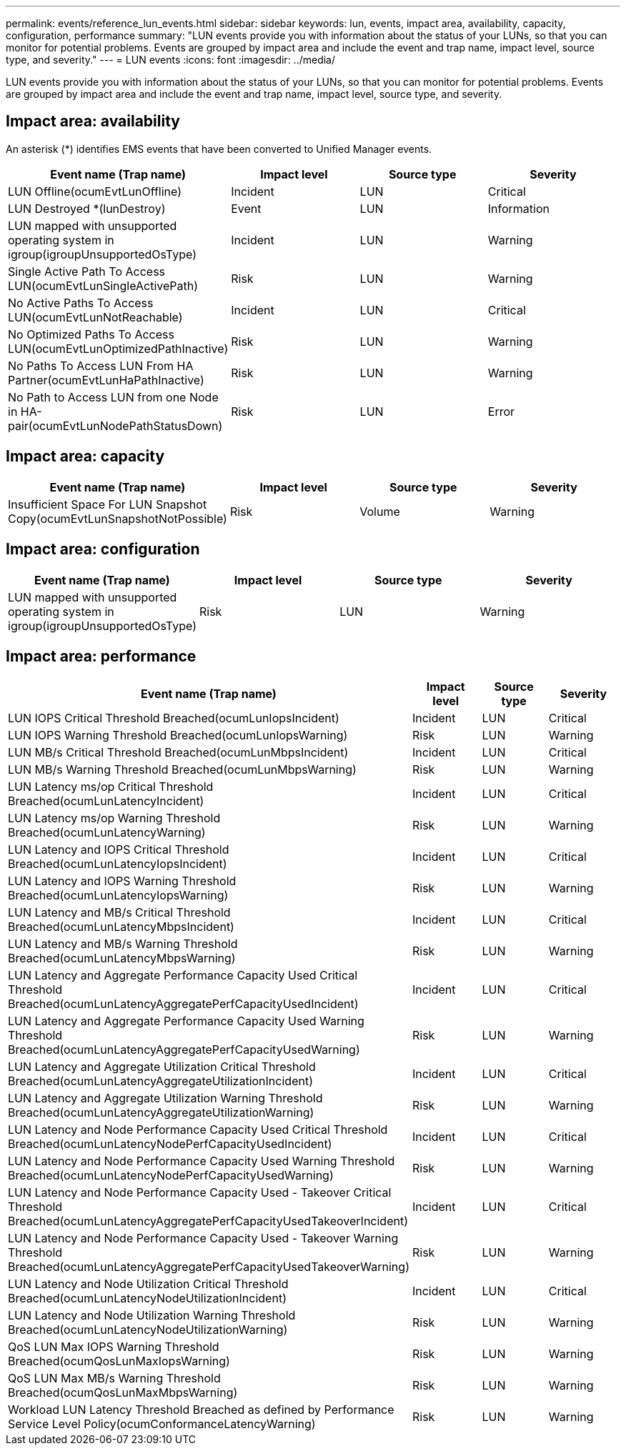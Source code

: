 ---
permalink: events/reference_lun_events.html
sidebar: sidebar
keywords: lun, events, impact area, availability, capacity, configuration, performance
summary: "LUN events provide you with information about the status of your LUNs, so that you can monitor for potential problems. Events are grouped by impact area and include the event and trap name, impact level, source type, and severity."
---
= LUN events
:icons: font
:imagesdir: ../media/

[.lead]
LUN events provide you with information about the status of your LUNs, so that you can monitor for potential problems. Events are grouped by impact area and include the event and trap name, impact level, source type, and severity.

== Impact area: availability

An asterisk (*) identifies EMS events that have been converted to Unified Manager events.
[options="header"]
|===
| Event name (Trap name)| Impact level| Source type| Severity
a|
LUN Offline(ocumEvtLunOffline)

a|
Incident
a|
LUN
a|
Critical
a|
LUN Destroyed *(lunDestroy)

a|
Event
a|
LUN
a|
Information
a|
LUN mapped with unsupported operating system in igroup(igroupUnsupportedOsType)

a|
Incident
a|
LUN
a|
Warning
a|
Single Active Path To Access LUN(ocumEvtLunSingleActivePath)

a|
Risk
a|
LUN
a|
Warning
a|
No Active Paths To Access LUN(ocumEvtLunNotReachable)

a|
Incident
a|
LUN
a|
Critical
a|
No Optimized Paths To Access LUN(ocumEvtLunOptimizedPathInactive)

a|
Risk
a|
LUN
a|
Warning
a|
No Paths To Access LUN From HA Partner(ocumEvtLunHaPathInactive)

a|
Risk
a|
LUN
a|
Warning
a|
No Path to Access LUN from one Node in HA-pair(ocumEvtLunNodePathStatusDown)

a|
Risk
a|
LUN
a|
Error
|===

== Impact area: capacity
[options="header"]
|===
| Event name (Trap name)| Impact level| Source type| Severity
a|
Insufficient Space For LUN Snapshot Copy(ocumEvtLunSnapshotNotPossible)

a|
Risk
a|
Volume
a|
Warning
|===

== Impact area: configuration
[options="header"]
|===
| Event name (Trap name)| Impact level| Source type| Severity
a|
LUN mapped with unsupported operating system in igroup(igroupUnsupportedOsType)

a|
Risk
a|
LUN
a|
Warning
|===

== Impact area: performance
[options="header"]
|===
| Event name (Trap name)| Impact level| Source type| Severity
a|
LUN IOPS Critical Threshold Breached(ocumLunIopsIncident)

a|
Incident
a|
LUN
a|
Critical
a|
LUN IOPS Warning Threshold Breached(ocumLunIopsWarning)

a|
Risk
a|
LUN
a|
Warning
a|
LUN MB/s Critical Threshold Breached(ocumLunMbpsIncident)

a|
Incident
a|
LUN
a|
Critical
a|
LUN MB/s Warning Threshold Breached(ocumLunMbpsWarning)

a|
Risk
a|
LUN
a|
Warning
a|
LUN Latency ms/op Critical Threshold Breached(ocumLunLatencyIncident)

a|
Incident
a|
LUN
a|
Critical
a|
LUN Latency ms/op Warning Threshold Breached(ocumLunLatencyWarning)

a|
Risk
a|
LUN
a|
Warning
a|
LUN Latency and IOPS Critical Threshold Breached(ocumLunLatencyIopsIncident)

a|
Incident
a|
LUN
a|
Critical
a|
LUN Latency and IOPS Warning Threshold Breached(ocumLunLatencyIopsWarning)

a|
Risk
a|
LUN
a|
Warning
a|
LUN Latency and MB/s Critical Threshold Breached(ocumLunLatencyMbpsIncident)

a|
Incident
a|
LUN
a|
Critical
a|
LUN Latency and MB/s Warning Threshold Breached(ocumLunLatencyMbpsWarning)

a|
Risk
a|
LUN
a|
Warning
a|
LUN Latency and Aggregate Performance Capacity Used Critical Threshold Breached(ocumLunLatencyAggregatePerfCapacityUsedIncident)

a|
Incident
a|
LUN
a|
Critical
a|
LUN Latency and Aggregate Performance Capacity Used Warning Threshold Breached(ocumLunLatencyAggregatePerfCapacityUsedWarning)

a|
Risk
a|
LUN
a|
Warning
a|
LUN Latency and Aggregate Utilization Critical Threshold Breached(ocumLunLatencyAggregateUtilizationIncident)

a|
Incident
a|
LUN
a|
Critical
a|
LUN Latency and Aggregate Utilization Warning Threshold Breached(ocumLunLatencyAggregateUtilizationWarning)

a|
Risk
a|
LUN
a|
Warning
a|
LUN Latency and Node Performance Capacity Used Critical Threshold Breached(ocumLunLatencyNodePerfCapacityUsedIncident)

a|
Incident
a|
LUN
a|
Critical
a|
LUN Latency and Node Performance Capacity Used Warning Threshold Breached(ocumLunLatencyNodePerfCapacityUsedWarning)

a|
Risk
a|
LUN
a|
Warning
a|
LUN Latency and Node Performance Capacity Used - Takeover Critical Threshold Breached(ocumLunLatencyAggregatePerfCapacityUsedTakeoverIncident)

a|
Incident
a|
LUN
a|
Critical
a|
LUN Latency and Node Performance Capacity Used - Takeover Warning Threshold Breached(ocumLunLatencyAggregatePerfCapacityUsedTakeoverWarning)

a|
Risk
a|
LUN
a|
Warning
a|
LUN Latency and Node Utilization Critical Threshold Breached(ocumLunLatencyNodeUtilizationIncident)

a|
Incident
a|
LUN
a|
Critical
a|
LUN Latency and Node Utilization Warning Threshold Breached(ocumLunLatencyNodeUtilizationWarning)

a|
Risk
a|
LUN
a|
Warning
a|
QoS LUN Max IOPS Warning Threshold Breached(ocumQosLunMaxIopsWarning)

a|
Risk
a|
LUN
a|
Warning
a|
QoS LUN Max MB/s Warning Threshold Breached(ocumQosLunMaxMbpsWarning)

a|
Risk
a|
LUN
a|
Warning
a|
Workload LUN Latency Threshold Breached as defined by Performance Service Level Policy(ocumConformanceLatencyWarning)

a|
Risk
a|
LUN
a|
Warning
|===
